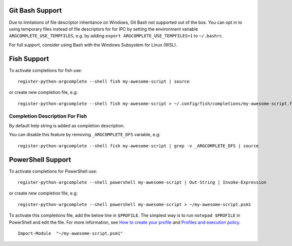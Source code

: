 Git Bash Support
----------------
Due to limitations of file descriptor inheritance on Windows,
Git Bash not supported out of the box. You can opt in to using
temporary files instead of file descriptors for for IPC
by setting the environment variable ``ARGCOMPLETE_USE_TEMPFILES``,
e.g. by adding ``export ARGCOMPLETE_USE_TEMPFILES=1`` to ``~/.bashrc``.

For full support, consider using Bash with the
Windows Subsystem for Linux (WSL).

Fish Support
------------
To activate completions for fish use::

    register-python-argcomplete --shell fish my-awesome-script | source

or create new completion file, e.g::

    register-python-argcomplete --shell fish my-awesome-script > ~/.config/fish/completions/my-awesome-script.fish

Completion Description For Fish
~~~~~~~~~~~~~~~~~~~~~~~~~~~~~~~
By default help string is added as completion description.

.. image:: docs/fish_help_string.png

You can disable this feature by removing ``_ARGCOMPLETE_DFS`` variable, e.g::

    register-python-argcomplete --shell fish my-awesome-script | grep -v _ARGCOMPLETE_DFS | source

PowerShell Support
------------------
To activate completions for PowerShell use::

    register-python-argcomplete --shell powershell my-awesome-script | Out-String | Invoke-Expression

or create new completion file, e.g::

    register-python-argcomplete --shell powershell my-awesome-script > ~/my-awesome-script.psm1

To activate this completions file, add the below line in ``$PROFILE``. The simplest way is to run ``notepad $PROFILE`` in PowerShell and edit the file. For more information, see `How to create your profile <https://learn.microsoft.com/en-us/powershell/module/microsoft.powershell.core/about/about_profiles?view=powershell-7.3#how-to-create-a-profile>`_ and `Profiles and execution policy <https://learn.microsoft.com/en-us/powershell/module/microsoft.powershell.core/about/about_profiles?view=powershell-7.3#profiles-and-execution-policy>`_. ::

    Import-Module  "~/my-awesome-script.psm1"
